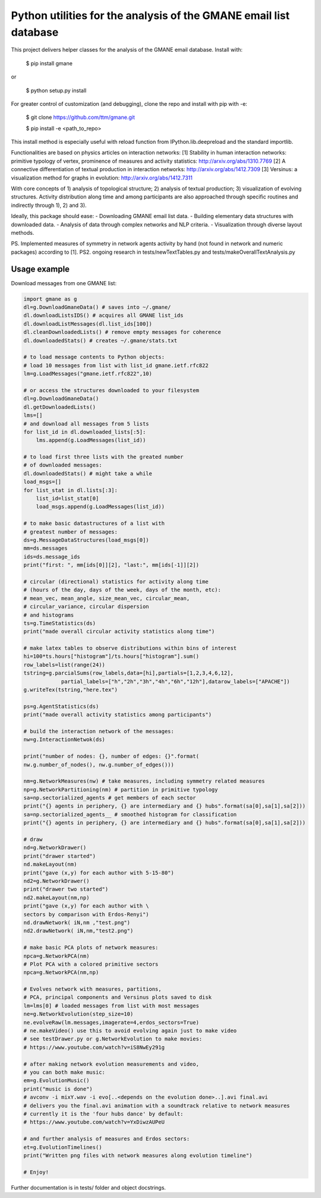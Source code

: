 ==================================================================
Python utilities for the analysis of the GMANE email list database
==================================================================

This project delivers helper classes for the analysis of the GMANE
email database. Install with:

    $ pip install gmane

or

    $ python setup.py install

For greater control of customization (and debugging), clone the repo and install with pip with -e:

    $ git clone https://github.com/ttm/gmane.git

    $ pip install -e <path_to_repo>

This install method is especially useful with
reload function from IPython.lib.deepreload and the standard importlib.

Functionalities are based on physics articles on interaction networks:
[1] Stability in human interaction networks: primitive typology of vertex, prominence of measures and activity statistics: http://arxiv.org/abs/1310.7769
[2] A connective differentiation of textual production in interaction networks: http://arxiv.org/abs/1412.7309
[3] Versinus: a visualization method for graphs in evolution: http://arxiv.org/abs/1412.7311

With core concepts of 1) analysis of topological structure; 2) analysis of textual production; 3) visualization of evolving structures. Activity distribution along time and among participants are also approached through specific routines and indirectly through 1), 2) and 3).

Ideally, this package should ease:
- Downloading GMANE email list data.
- Building elementary data structures with downloaded data.
- Analysis of data through complex networks and NLP criteria.
- Visualization through diverse layout methods.

PS.
Implemented measures of symmetry in network agents activity by hand (not found in network and numeric packages) according to [1].
PS2.
ongoing research in 
tests/newTextTables.py and
tests/makeOverallTextAnalysis.py

Usage example
=================
Download messages from one GMANE list:

.. code:: python

    import gmane as g
    dl=g.DownloadGmaneData() # saves into ~/.gmane/
    dl.downloadListsIDS() # acquires all GMANE list_ids
    dl.downloadListMessages(dl.list_ids[100])
    dl.cleanDownloadedLists() # remove empty messages for coherence
    dl.downloadedStats() # creates ~/.gmane/stats.txt

    # to load message contents to Python objects:
    # load 10 messages from list with list_id gmane.ietf.rfc822
    lm=g.LoadMessages("gmane.ietf.rfc822",10)

    # or access the structures downloaded to your filesystem
    dl=g.DownloadGmaneData()
    dl.getDownloadedLists()
    lms=[]
    # and download all messages from 5 lists
    for list_id in dl.downloaded_lists[:5]:
        lms.append(g.LoadMessages(list_id))

    # to load first three lists with the greated number
    # of downloaded messages:
    dl.downloadedStats() # might take a while
    load_msgs=[]
    for list_stat in dl.lists[:3]:
        list_id=list_stat[0]
        load_msgs.append(g.LoadMessages(list_id))

    # to make basic datastructures of a list with
    # greatest number of messages:
    ds=g.MessageDataStructures(load_msgs[0])
    mm=ds.messages
    ids=ds.message_ids
    print("first: ", mm[ids[0]][2], "last:", mm[ids[-1]][2])

    # circular (directional) statistics for activity along time
    # (hours of the day, days of the week, days of the month, etc):
    # mean_vec, mean_angle, size_mean_vec, circular_mean,
    # circular_variance, circular dispersion
    # and histograms
    ts=g.TimeStatistics(ds)
    print("made overall circular activity statistics along time")

    # make latex tables to observe distributions within bins of interest
    hi=100*ts.hours["histogram"]/ts.hours["histogram"].sum()
    row_labels=list(range(24))
    tstring=g.parcialSums(row_labels,data=[hi],partials=[1,2,3,4,6,12],
                partial_labels=["h","2h","3h","4h","6h","12h"],datarow_labels=["APACHE"])
    g.writeTex(tstring,"here.tex")

    ps=g.AgentStatistics(ds)
    print("made overall activity statistics among participants")
    
    # build the interaction network of the messages:
    nw=g.InteractionNetwok(ds)

    print("number of nodes: {}, number of edges: {}".format(
    nw.g.number_of_nodes(), nw.g.number_of_edges()))

    nm=g.NetworkMeasures(nw) # take measures, including symmetry related measures
    np=g.NetworkPartitioning(nm) # partition in primitive typology
    sa=np.sectorialized_agents # get members of each sector
    print("{} agents in periphery, {} are intermediary and {} hubs".format(sa[0],sa[1],sa[2]))
    sa=np.sectorialized_agents__ # smoothed histogram for classification
    print("{} agents in periphery, {} are intermediary and {} hubs".format(sa[0],sa[1],sa[2]))

    # draw
    nd=g.NetworkDrawer()
    print("drawer started")
    nd.makeLayout(nm)
    print("gave (x,y) for each author with 5-15-80")
    nd2=g.NetworkDrawer()
    print("drawer two started")
    nd2.makeLayout(nm,np)
    print("gave (x,y) for each author with \
    sectors by comparison with Erdos-Renyi")
    nd.drawNetwork( iN,nm ,"test.png")
    nd2.drawNetwork( iN,nm,"test2.png")

    # make basic PCA plots of network measures:
    npca=g.NetworkPCA(nm)
    # Plot PCA with a colored primitive sectors 
    npca=g.NetworkPCA(nm,np)

    # Evolves network with measures, partitions,
    # PCA, principal components and Versinus plots saved to disk
    lm=lms[0] # loaded messages from list with most messages
    ne=g.NetworkEvolution(step_size=10)
    ne.evolveRaw(lm.messages,imagerate=4,erdos_sectors=True)
    # ne.makeVideo() use this to avoid evolving again just to make video
    # see testDrawer.py or g.NetworkEvolution to make movies:
    # https://www.youtube.com/watch?v=iS8NwEy291g

    # after making network evolution measurements and video,
    # you can both make music:
    em=g.EvolutionMusic()
    print("music is done")
    # avconv -i mixY.wav -i evo[..<depends on the evolution done>..].avi final.avi
    # delivers you the final.avi animation with a soundtrack relative to network measures
    # currently it is the 'four hubs dance' by default:
    # https://www.youtube.com/watch?v=YxDiwzAUPeU

    # and further analysis of measures and Erdos sectors:
    et=g.EvolutionTimelines()
    print("Written png files with network measures along evolution timeline")

    # Enjoy!

Further documentation is in tests/ folder and object docstrings.
